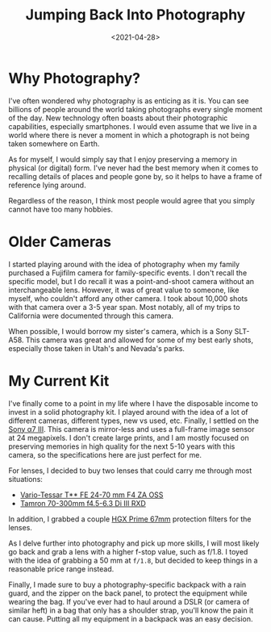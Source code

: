 #+date: <2021-04-28>
#+title: Jumping Back Into Photography
#+description: 


* Why Photography?

I've often wondered why photography is as enticing as it is. You can see
billions of people around the world taking photographs every single
moment of the day. New technology often boasts about their photographic
capabilities, especially smartphones. I would even assume that we live
in a world where there is never a moment in which a photograph is not
being taken somewhere on Earth.

As for myself, I would simply say that I enjoy preserving a memory in
physical (or digital) form. I've never had the best memory when it comes
to recalling details of places and people gone by, so it helps to have a
frame of reference lying around.

Regardless of the reason, I think most people would agree that you
simply cannot have too many hobbies.

* Older Cameras

I started playing around with the idea of photography when my family
purchased a Fujifilm camera for family-specific events. I don't recall
the specific model, but I do recall it was a point-and-shoot camera
without an interchangeable lens. However, it was of great value to
someone, like myself, who couldn't afford any other camera. I took about
10,000 shots with that camera over a 3-5 year span. Most notably, all of
my trips to California were documented through this camera.

When possible, I would borrow my sister's camera, which is a Sony
SLT-A58. This camera was great and allowed for some of my best early
shots, especially those taken in Utah's and Nevada's parks.

* My Current Kit

I've finally come to a point in my life where I have the disposable
income to invest in a solid photography kit. I played around with the
idea of a lot of different cameras, different types, new vs used, etc.
Finally, I settled on the
[[https://en.wikipedia.org/wiki/Sony_%CE%B17_III][Sony α7 III]]. This
camera is mirror-less and uses a full-frame image sensor at 24
megapixels. I don't create large prints, and I am mostly focused on
preserving memories in high quality for the next 5-10 years with this
camera, so the specifications here are just perfect for me.

For lenses, I decided to buy two lenses that could carry me through most
situations:

- [[https://electronics.sony.com/imaging/lenses/full-frame-e-mount/p/sel2470z][Vario-Tessar
  T** FE 24-70 mm F4 ZA OSS]]
- [[https://www.tamron-usa.com/product/lenses/a047.html][Tamron 70-300mm
  f4.5-6.3 Di III RXD]]

In addition, I grabbed a couple
[[https://www.promaster.com/Product/6725][HGX Prime 67mm]] protection
filters for the lenses.

As I delve further into photography and pick up more skills, I will most
likely go back and grab a lens with a higher f-stop value, such as
f/1.8. I toyed with the idea of grabbing a 50 mm at =f/1.8=, but decided
to keep things in a reasonable price range instead.

Finally, I made sure to buy a photography-specific backpack with a rain
guard, and the zipper on the back panel, to protect the equipment while
wearing the bag. If you've ever had to haul around a DSLR (or camera of
similar heft) in a bag that only has a shoulder strap, you'll know the
pain it can cause. Putting all my equipment in a backpack was an easy
decision.
